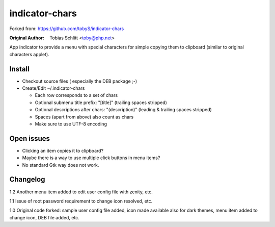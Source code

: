 ===============
indicator-chars
===============

Forked from: https://github.com/tobyS/indicator-chars

:Original Author: Tobias Schlitt <toby@php.net>

App indicator to provide a menu with special characters for
simple copying them to clipboard (similar to original characters applet).

-------
Install
-------

- Checkout source files ( especially the DEB package ;-)

- Create/Edit ~/.indicator-chars

  - Each row corresponds to a set of chars

  - Optional submenu title prefix: "[title]" (trailing spaces stripped)

  - Optional descriptions after chars: "(description)" (leading &
    trailing spaces stripped)

  - Spaces (apart from above) also count as chars

  - Make sure to use UTF-8 encoding

-----------
Open issues
-----------

- Clicking an item copies it to clipboard?

- Maybe there is a way to use multiple click buttons in menu items?

- No standard Gtk way does not work.

-----------
Changelog
-----------

1.2 Another menu item added to edit user config file with zenity, etc.

1.1 Issue of root password requirement to change icon resolved, etc.

1.0 Original code forked: sample user config file added, icon made available also for dark themes, menu item added to change icon, DEB file added, etc.
